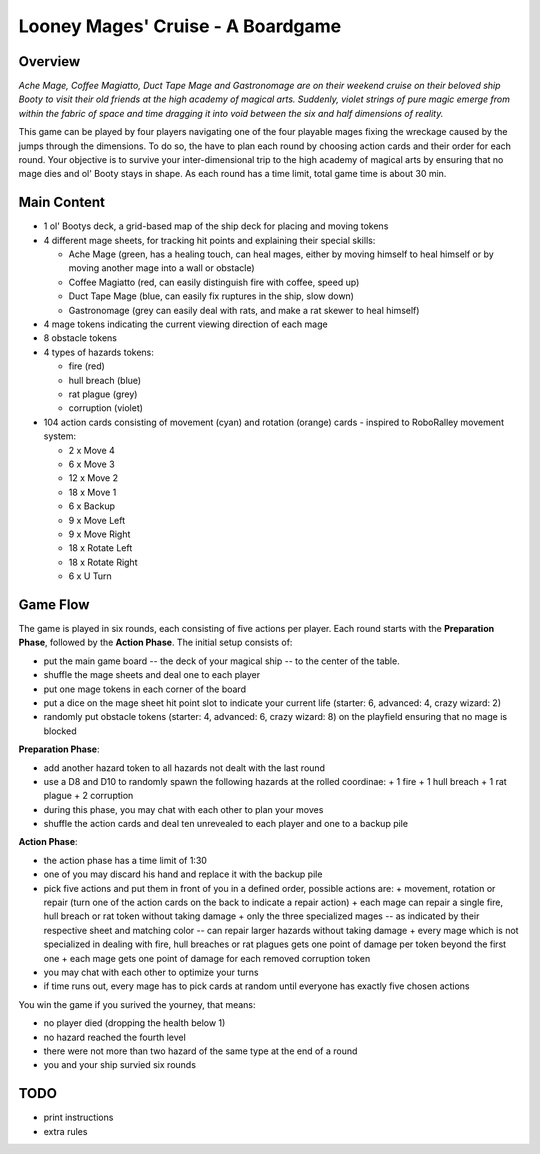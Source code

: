 ==================================
Looney Mages' Cruise - A Boardgame
==================================


Overview
========

*Ache Mage, Coffee Magiatto, Duct Tape Mage and Gastronomage are on their weekend cruise on their beloved ship Booty to visit their old friends at the high academy of magical arts. Suddenly, violet strings of pure magic emerge from within the fabric of space and time dragging it into void between the six and half dimensions of reality.*

This game can be played by four players navigating one of the four playable mages fixing the wreckage caused by the jumps through the dimensions. To do so, the have to plan each round by choosing action cards and their order for each round.
Your objective is to survive your inter-dimensional trip to the high academy of magical arts by ensuring that no mage dies and ol' Booty stays in shape.
As each round has a time limit, total game time is about 30 min.

Main Content
============

- 1 ol' Bootys deck, a grid-based map of the ship deck for placing and moving tokens
- 4 different mage sheets, for tracking hit points and explaining their special skills:

  + Ache Mage (green, has a healing touch, can heal mages, either by moving himself to heal himself or by moving another mage into a wall or obstacle)
  + Coffee Magiatto (red, can easily distinguish fire with coffee, speed up)
  + Duct Tape Mage (blue, can easily fix ruptures in the ship, slow down)
  + Gastronomage (grey can easily deal with rats, and make a rat skewer to heal himself)

- 4 mage tokens indicating the current viewing direction of each mage
- 8 obstacle tokens
- 4 types of hazards tokens:

  + fire (red)
  + hull breach (blue)
  + rat plague (grey)
  + corruption (violet)

- 104 action cards consisting of movement (cyan) and rotation (orange) cards - inspired to RoboRalley movement system:

  + 2 x Move 4
  + 6 x Move 3
  + 12 x Move 2
  + 18 x Move 1
  + 6 x Backup
  + 9 x Move Left
  + 9 x Move Right
  + 18 x Rotate Left
  + 18 x Rotate Right
  + 6 x U Turn



Game Flow
=========

The game is played in six rounds, each consisting of five actions per player.
Each round starts with the **Preparation Phase**, followed by the **Action Phase**.
The initial setup consists of:

- put the main game board -- the deck of your magical ship -- to the center of the table.
- shuffle the mage sheets and deal one to each player
- put one mage tokens in each corner of the board
- put a dice on the mage sheet hit point slot to indicate your current life (starter: 6, advanced: 4, crazy wizard: 2)
- randomly put obstacle tokens (starter: 4, advanced: 6, crazy wizard: 8) on the playfield ensuring that no mage is blocked


**Preparation Phase**:

- add another hazard token to all hazards not dealt with the last round
- use a D8 and D10 to randomly spawn the following hazards at the rolled coordinae:
  + 1 fire
  + 1 hull breach
  + 1 rat plague
  + 2 corruption
- during this phase, you may chat with each other to plan your moves
- shuffle the action cards and deal ten unrevealed to each player and one to a backup pile


**Action Phase**:

- the action phase has a time limit of 1:30
- one of you may discard his hand and replace it with the backup pile
- pick five actions and put them in front of you in a defined order, possible actions are:
  + movement, rotation or repair (turn one of the action cards on the back to indicate a repair action)
  + each mage can repair a single fire, hull breach or rat token without taking damage
  + only the three specialized mages -- as indicated by their respective sheet and matching color -- can repair larger hazards without taking damage
  + every mage which is not specialized in dealing with fire, hull breaches or rat plagues gets one point of damage per token beyond the first one
  + each mage gets one point of damage for each removed corruption token
- you may chat with each other to optimize your turns
- if time runs out, every mage has to pick cards at random until everyone has exactly five chosen actions


You win the game if you surived the yourney, that means:

- no player died (dropping the health below 1)
- no hazard reached the fourth level
- there were not more than two hazard of the same type at the end of a round
- you and your ship survied six rounds

TODO
====

- print instructions
- extra rules
